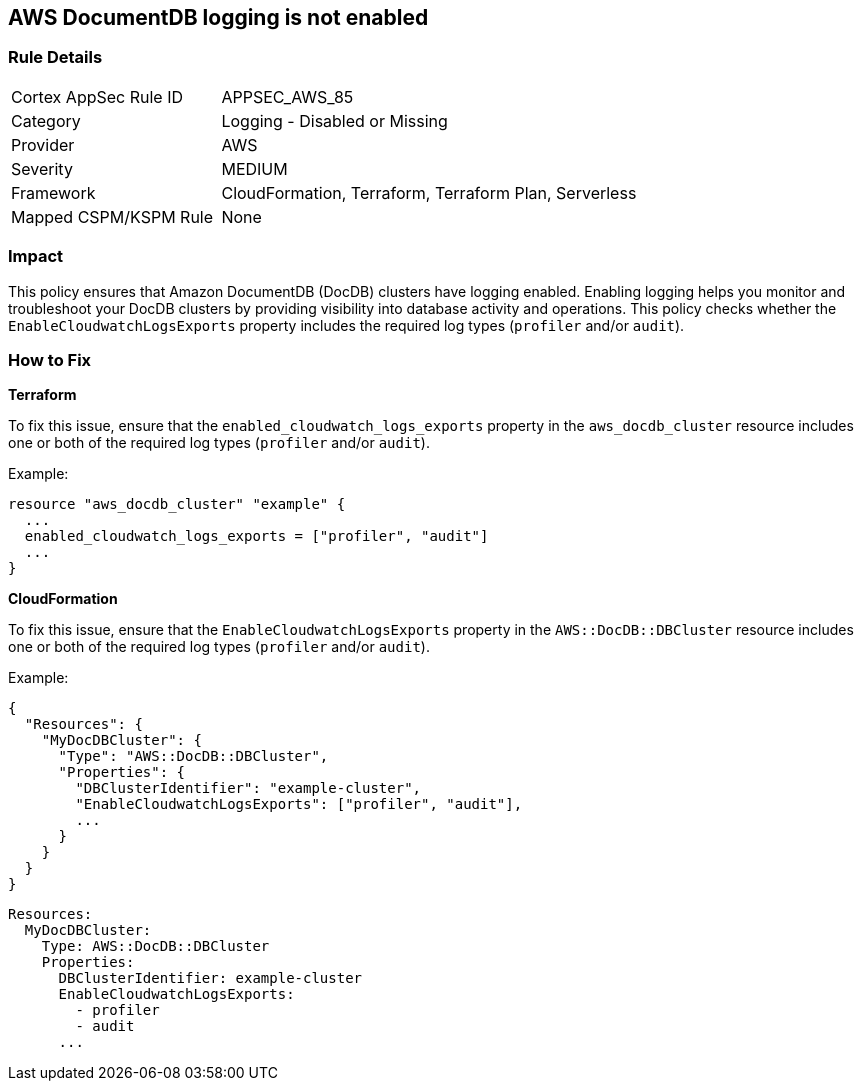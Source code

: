 == AWS DocumentDB logging is not enabled


=== Rule Details

[cols="1,2"]
|===
|Cortex AppSec Rule ID |APPSEC_AWS_85
|Category |Logging - Disabled or Missing
|Provider |AWS
|Severity |MEDIUM
|Framework |CloudFormation, Terraform, Terraform Plan, Serverless
|Mapped CSPM/KSPM Rule |None
|===


=== Impact
This policy ensures that Amazon DocumentDB (DocDB) clusters have logging enabled. Enabling logging helps you monitor and troubleshoot your DocDB clusters by providing visibility into database activity and operations. This policy checks whether the `EnableCloudwatchLogsExports` property includes the required log types (`profiler` and/or `audit`).

=== How to Fix


*Terraform*

To fix this issue, ensure that the `enabled_cloudwatch_logs_exports` property in the `aws_docdb_cluster` resource includes one or both of the required log types (`profiler` and/or `audit`).

Example:

[source,hcl]
----
resource "aws_docdb_cluster" "example" {
  ...
  enabled_cloudwatch_logs_exports = ["profiler", "audit"]
  ...
}
----


*CloudFormation*

To fix this issue, ensure that the `EnableCloudwatchLogsExports` property in the `AWS::DocDB::DBCluster` resource includes one or both of the required log types (`profiler` and/or `audit`).

Example:

[source,json]
----
{
  "Resources": {
    "MyDocDBCluster": {
      "Type": "AWS::DocDB::DBCluster",
      "Properties": {
        "DBClusterIdentifier": "example-cluster",
        "EnableCloudwatchLogsExports": ["profiler", "audit"],
        ...
      }
    }
  }
}
----

[source,yaml]
----
Resources:
  MyDocDBCluster:
    Type: AWS::DocDB::DBCluster
    Properties:
      DBClusterIdentifier: example-cluster
      EnableCloudwatchLogsExports:
        - profiler
        - audit
      ...
----